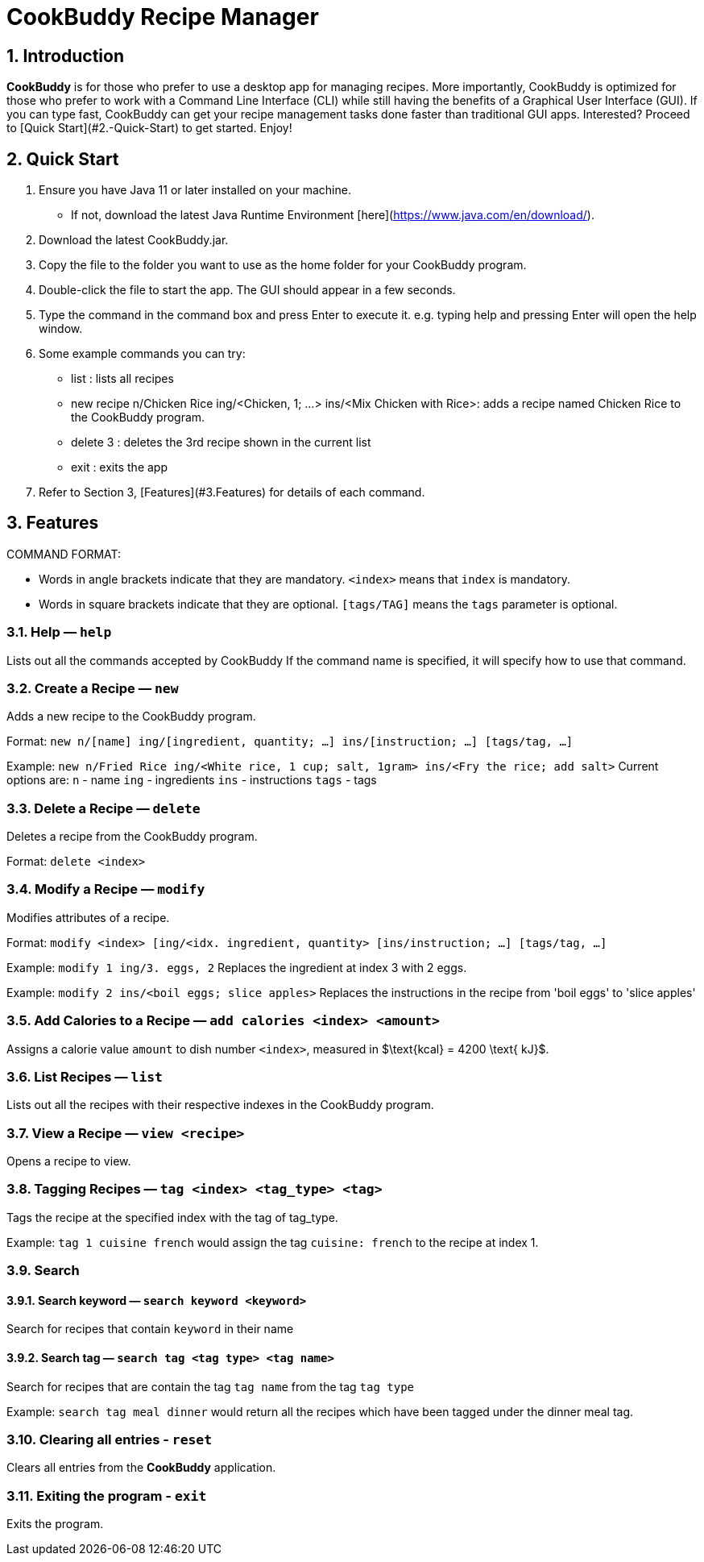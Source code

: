 # **CookBuddy Recipe Manager**
:site-section: UserGuide
:toc:
:toc-title:
:toc-placement: preamble
:sectnums:
:imagesDir: images
:stylesDir: stylesheets
:xrefstyle: full
:experimental:
ifdef::env-github[]
:tip-caption: :bulb:
:note-caption: :information_source:
endif::[]
:repoURL: https://github.com/AY1920S2-CS2103T-W12-4/main/

== Introduction
**CookBuddy** is for those who prefer to use a desktop app for managing recipes. More importantly, CookBuddy is optimized for those who prefer to work with a Command Line Interface (CLI) while still having the benefits of a Graphical User Interface (GUI). If you can type fast, CookBuddy can get your recipe management tasks done faster than traditional GUI apps. Interested? Proceed to [Quick Start](#2.-Quick-Start) to get started. Enjoy!

== Quick Start
1. Ensure you have Java 11 or later installed on your machine.
    - If not, download the latest Java Runtime Environment [here](https://www.java.com/en/download/).

2. Download the latest CookBuddy.jar.

3. Copy the file to the folder you want to use as the home folder for your CookBuddy program.

4. Double-click the file to start the app. The GUI should appear in a few seconds.

5. Type the command in the command box and press Enter to execute it.
   e.g. typing help and pressing Enter will open the help window.

6. Some example commands you can try:

   *    list : lists all recipes

   *    new recipe n/Chicken Rice ing/<Chicken, 1; ...> ins/<Mix Chicken with Rice>:
    adds a recipe named Chicken Rice to the CookBuddy program.

   *    delete 3 : deletes the 3rd recipe shown in the current list

   *    exit : exits the app

7. Refer to Section 3, [Features](#3.Features) for details of each command.

==  Features
COMMAND FORMAT:

* Words in angle brackets indicate that they are mandatory. `<index>` means that `index` is mandatory.
* Words in square brackets indicate that they are optional. `[tags/TAG]` means the `tags` parameter is optional.

===  Help — `help`
Lists out all the commands accepted by CookBuddy
If the command name is specified, it will specify how to use that command.

=== Create a Recipe — `new`
Adds a new recipe to the CookBuddy program.

Format: `new n/[name] ing/[ingredient, quantity; ...] ins/[instruction; ...] [tags/tag, ...]`

Example: `new n/Fried Rice ing/<White rice, 1 cup; salt, 1gram> ins/<Fry the rice; add salt>`
Current options are:
    `n` - name
    `ing` - ingredients
    `ins` - instructions
    `tags` - tags

=== Delete a Recipe — `delete`
Deletes a recipe from the CookBuddy program.

Format: `delete <index>`

=== Modify a Recipe — `modify`
Modifies attributes of a recipe.

Format: `modify <index> [ing/<idx. ingredient, quantity> [ins/instruction; ...] [tags/tag, ...]`

Example: `modify 1 ing/3. eggs, 2`
Replaces the ingredient at index 3 with 2 eggs.

Example: `modify 2 ins/<boil eggs; slice apples>`
Replaces the instructions in the recipe from 'boil eggs' to 'slice apples'

=== Add Calories to a Recipe — `add calories <index> <amount>`
Assigns a calorie value `amount` to dish number `<index>`, measured in $\text{kcal} = 4200 \text{ kJ}$.

=== List Recipes — `list`
Lists out all the recipes with their respective indexes in the CookBuddy program.

=== View a Recipe — `view <recipe>`
Opens a recipe to view.

=== Tagging Recipes — `tag <index> <tag_type> <tag>`
Tags the recipe at the specified index with the tag of tag_type.

Example: `tag 1 cuisine french` would assign the tag `cuisine: french` to the recipe at index 1.

// ==== Tag recipes as containing allergens — `tag allergen <index> [ingredient] <allergen>`
// Tags a recipe (and the ingredient, if specified) as containing `allergen`.

// ==== Tag the serving size of a recipe — `tag serving <index> <serving size>`
// Tag the recipe with a serving size of `serving size`.

// ==== Tag the meal type of a recipe — `tag meal <index> <meal type>`
// Tag the recipe as `meal type` such as breakfast/lunch/dinner

// === Duplicate Recipe — `dup <index>`
// Duplicates the recipe found at the specified index, and places the new recipe at `index + 1`
// Useful for users who wish to experiment with recipes while keeping a copy of the original.

=== Search

==== Search keyword — `search keyword <keyword>`
Search for recipes that contain `keyword` in their name

==== Search tag — `search tag <tag type> <tag name>`
Search for recipes that are contain the tag `tag name` from the tag `tag type`

Example: `search tag meal dinner` would return all the recipes which have been tagged under the dinner meal tag.

=== Clearing all entries - `reset`
Clears all entries from the *CookBuddy* application.

=== Exiting the program - `exit`
Exits the program.
